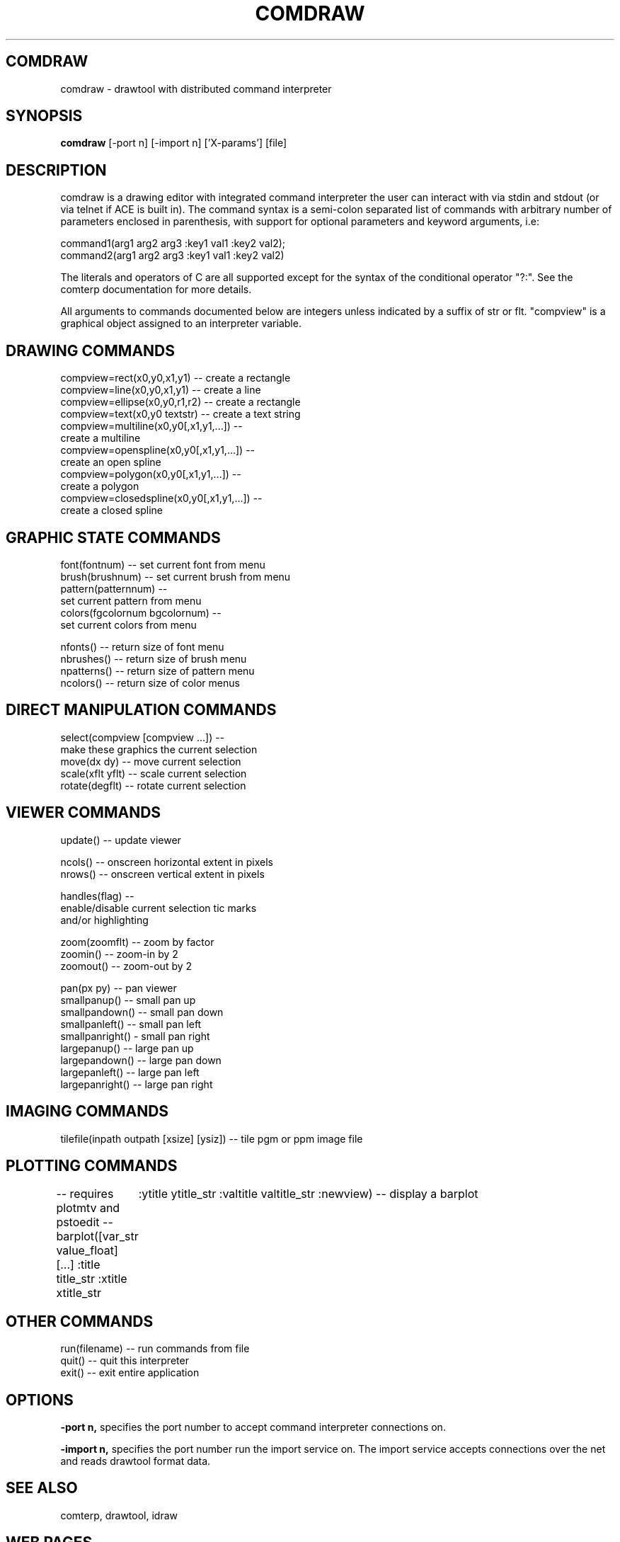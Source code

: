 .TH COMDRAW 1 
.SH COMDRAW
comdraw \- drawtool with distributed command interpreter
.SH SYNOPSIS
.B comdraw 
[-port n] [-import n] ['X-params'] [file]
.SH DESCRIPTION
comdraw is a drawing editor with integrated command interpreter the
user can interact with via stdin and stdout (or via telnet if ACE is
built in).  The command syntax is a semi-colon separated list of
commands with arbitrary number of parameters enclosed in parenthesis,
with support for optional parameters and keyword arguments, i.e:

       command1(arg1 arg2 arg3 :key1 val1 :key2 val2);
       command2(arg1 arg2 arg3 :key1 val1 :key2 val2)

The literals and operators of C are all supported except for the
syntax of the conditional operator "?:".  See the comterp
documentation for more details.  

All arguments to commands documented below are integers unless
indicated by a suffix of str or flt.  "compview" is a graphical object
assigned to an interpreter variable.

.SH DRAWING COMMANDS

 compview=rect(x0,y0,x1,y1) -- create a rectangle
 compview=line(x0,y0,x1,y1) -- create a line
 compview=ellipse(x0,y0,r1,r2) -- create a rectangle
 compview=text(x0,y0 textstr) -- create a text string
 compview=multiline(x0,y0[,x1,y1,...]) -- 
    create a multiline
 compview=openspline(x0,y0[,x1,y1,...]) --
    create an open spline
 compview=polygon(x0,y0[,x1,y1,...]) -- 
    create a polygon
 compview=closedspline(x0,y0[,x1,y1,...]) -- 
    create a closed spline

.SH GRAPHIC STATE COMMANDS

 font(fontnum) -- set current font from menu
 brush(brushnum) -- set current brush from menu
 pattern(patternnum) -- 
   set current pattern from menu
 colors(fgcolornum bgcolornum) -- 
   set current colors from menu

 nfonts() -- return size of font menu
 nbrushes() -- return size of brush menu
 npatterns() -- return size of pattern menu
 ncolors() -- return size of color menus

.SH DIRECT MANIPULATION COMMANDS

 select(compview [compview ...]) -- 
    make these graphics the current selection
 move(dx dy) -- move current selection
 scale(xflt yflt) -- scale current selection
 rotate(degflt) -- rotate current selection

.SH VIEWER COMMANDS

 update() -- update viewer

 ncols() -- onscreen horizontal extent in pixels
 nrows() -- onscreen vertical extent in pixels

 handles(flag) --     
    enable/disable current selection tic marks 
    and/or highlighting

 zoom(zoomflt) -- zoom by factor
 zoomin() -- zoom-in by 2
 zoomout() -- zoom-out by 2

 pan(px py) -- pan viewer
 smallpanup() -- small pan up
 smallpandown() -- small pan down
 smallpanleft() -- small pan left
 smallpanright() - small pan right
 largepanup() -- large pan up
 largepandown() -- large pan down
 largepanleft() -- large pan left
 largepanright() -- large pan right

.SH IMAGING COMMANDS

tilefile(inpath outpath [xsize] [ysiz]) -- tile pgm or ppm image file

.SH PLOTTING COMMANDS

-- requires plotmtv and pstoedit --
barplot([var_str value_float] [...] :title title_str :xtitle xtitle_str 
	:ytitle ytitle_str :valtitle valtitle_str :newview) -- display a barplot

.SH OTHER COMMANDS

 run(filename) -- run commands from file
 quit() -- quit this interpreter
 exit() -- exit entire application

.SH OPTIONS

.B \-port n,  
specifies the port number to accept command interpreter
connections on.

.B \-import n, 
specifies the port number run the import service on.  The
import service accepts connections over the net and reads drawtool
format data.

.SH SEE ALSO  
       comterp, drawtool, idraw

.SH WEB PAGES
        http://www.vectaport.com/ivtools/comdraw.html



